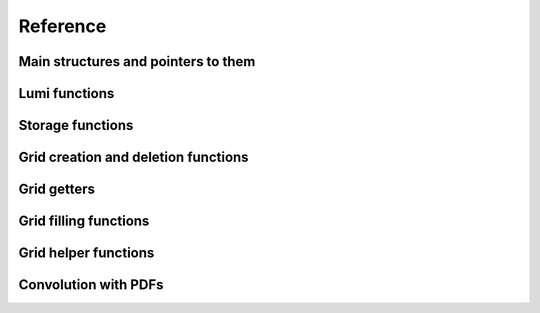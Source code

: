 Reference
=========

Main structures and pointers to them
------------------------------------

.. doxygenstruct:: pineappl_lumi
.. doxygentypedef:: pineappl_lumi_ptr
.. doxygenstruct:: pineappl_grid
.. doxygentypedef:: pineappl_grid_ptr
.. doxygenstruct:: pineappl_storage
.. doxygentypedef:: pineappl_storage_ptr

Lumi functions
--------------

.. doxygenfunction:: pineappl_lumi_new
.. doxygenfunction:: pineappl_lumi_delete
.. doxygenfunction:: pineappl_lumi_add

Storage functions
-----------------

.. doxygenfunction:: pineappl_storage_new
.. doxygenfunction:: pineappl_storage_delete
.. doxygenfunction:: pineappl_storage_get_bool
.. doxygenfunction:: pineappl_storage_get_double
.. doxygenfunction:: pineappl_storage_get_int
.. doxygenfunction:: pineappl_storage_get_string
.. doxygenfunction:: pineappl_storage_set_bool
.. doxygenfunction:: pineappl_storage_set_double
.. doxygenfunction:: pineappl_storage_set_int
.. doxygenfunction:: pineappl_storage_set_string

Grid creation and deletion functions
------------------------------------

.. doxygenfunction:: pineappl_grid_new
.. doxygenfunction:: pineappl_grid_read
.. doxygenenum:: pineappl_subgrid_format
.. doxygenfunction:: pineappl_grid_delete

Grid getters
------------

.. doxygenfunction:: pineappl_grid_get_subgrids
.. doxygenfunction:: pineappl_grid_get_subgrid_format
.. doxygenfunction:: pineappl_grid_get_subgrid_params

Grid filling functions
----------------------

.. doxygenfunction:: pineappl_grid_fill

Grid helper functions
---------------------

.. doxygenfunction:: pineappl_grid_scale
.. doxygenfunction:: pineappl_grid_write

Convolution with PDFs
---------------------

.. doxygenfunction:: pineappl_grid_convolute
.. doxygentypedef:: pineappl_func_xfx
.. doxygentypedef:: pineappl_func_alphas

